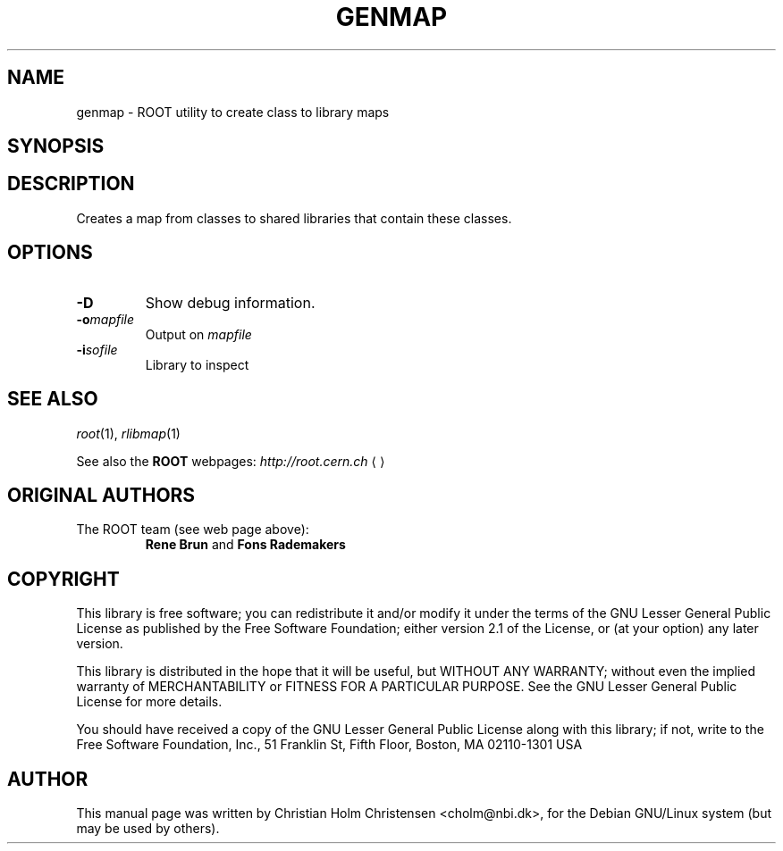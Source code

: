 .\"
.\" $Id: genmap.1,v 1.2 2005/09/07 10:23:23 rdm Exp $
.\"
.TH GENMAP 1 "Version 3" "ROOT"
.\" NAME should be all caps, SECTION should be 1-8, maybe w/ subsection
.\" other parms are allowed: see man(7), man(1)
.SH NAME
genmap \- ROOT utility to create class to library maps
.SH SYNOPSIS
.\fBgenmap\fR [-D] [-i \fImapfile\fR] [-o \fIlibrary\fR]
.SH "DESCRIPTION"
Creates a map from classes to shared libraries that contain these
classes. 
.SH OPTIONS 
.TP 
.B -D
Show debug information.
.TP
.BI -o mapfile
Output on \fImapfile\fR
.TP
.BI -i sofile
Library to inspect
.SH "SEE ALSO"
\fIroot\fR(1), \fIrlibmap\fR(1)
.PP
See also the \fBROOT\fR webpages:
.US http://root.cern.ch
\fIhttp://root.cern.ch\fR
.UE
.SH "ORIGINAL AUTHORS"
The ROOT team (see web page above):
.RS
\fBRene Brun\fR and \fBFons Rademakers\fR
.RE
.SH "COPYRIGHT"
This library is free software; you can redistribute it and/or modify
it under the terms of the GNU Lesser General Public License as
published by the Free Software Foundation; either version 2.1 of the
License, or (at your option) any later version.
.P
This library is distributed in the hope that it will be useful, but
WITHOUT ANY WARRANTY; without even the implied warranty of
MERCHANTABILITY or FITNESS FOR A PARTICULAR PURPOSE.  See the GNU
Lesser General Public License for more details.
.P
You should have received a copy of the GNU Lesser General Public
License along with this library; if not, write to the Free Software
Foundation, Inc., 51 Franklin St, Fifth Floor, Boston, MA  02110-1301  USA
.SH AUTHOR 
This manual page was written by Christian Holm Christensen
<cholm@nbi.dk>, for the Debian GNU/Linux system (but may be used by
others). 
.\"
.\" EOF
.\"
